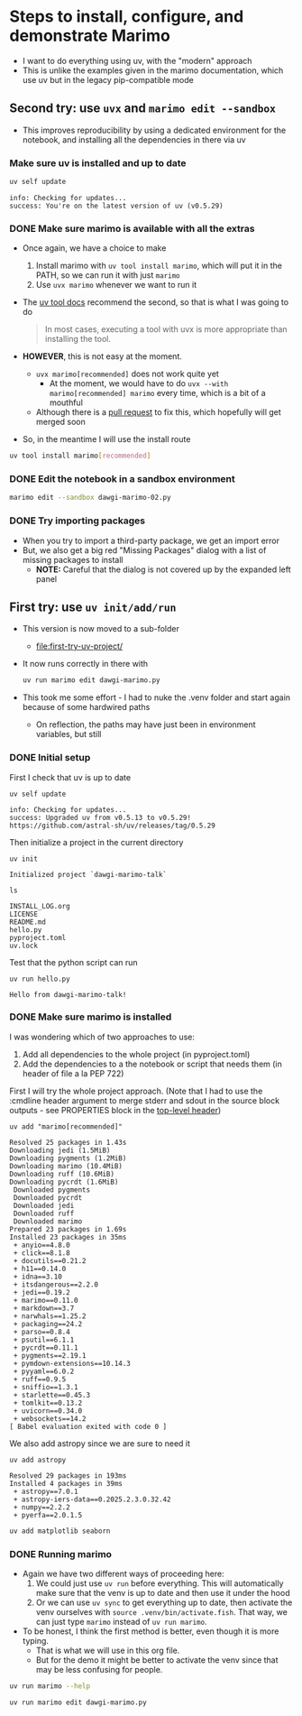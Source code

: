 * Steps to install, configure, and demonstrate Marimo
:PROPERTIES:
:header-args: :cmdline "2>&1" :wrap example :results verbatim
:ID:       0E1B153D-808F-455D-8A7E-9EA30C9C8783
:END:

- I want to do everything using uv, with the "modern" approach
- This is unlike the examples given in the marimo documentation, which use uv but in the legacy pip-compatible mode
** Second try: use ~uvx~ and ~marimo edit --sandbox~
- This improves reproducibility by using a dedicated environment for the notebook, and installing all the dependencies in there via uv
*** Make sure uv is installed and up to date
#+begin_src sh
  uv self update
#+end_src

#+RESULTS:

#+begin_example
info: Checking for updates...
success: You're on the latest version of uv (v0.5.29)
#+end_example

*** DONE Make sure marimo is available with all the extras
CLOSED: [2025-02-09 Sun 20:05]
- Once again, we have a choice to make
  1. Install marimo with ~uv tool install marimo~, which will put it in the PATH, so we can run it with just ~marimo~
  2. Use ~uvx marimo~ whenever we want to run it
- The [[https://docs.astral.sh/uv/concepts/tools/][uv tool docs]] recommend the second, so that is what I was going to do
  #+begin_quote
  In most cases, executing a tool with uvx is more appropriate than installing the tool. 
  #+end_quote
- *HOWEVER*, this is not easy at the moment.
  - ~uvx marimo[recommended]~ does not work quite yet
    - At the moment, we would have to do ~uvx --with marimo[recommended] marimo~ every time, which is a bit of a mouthful
  - Although there is a [[https://github.com/astral-sh/uv/pull/11337][pull request]] to fix this, which hopefully will get merged soon
- So, in the meantime I will use the install route


#+begin_src sh
  uv tool install marimo[recommended]
#+end_src

#+RESULTS:
#+begin_example
Resolved 51 packages in 13ms
Installed 51 packages in 70ms
 + altair==5.5.0
 + annotated-types==0.7.0
 + anyio==4.8.0
 + attrs==25.1.0
 + certifi==2025.1.31
 + click==8.1.8
 + distro==1.9.0
 + docutils==0.21.2
 + duckdb==1.2.0
 + fastjsonschema==2.21.1
 + h11==0.14.0
 + httpcore==1.0.7
 + httpx==0.28.1
 + idna==3.10
 + itsdangerous==2.2.0
 + jedi==0.19.2
 + jinja2==3.1.5
 + jiter==0.8.2
 + jsonschema==4.23.0
 + jsonschema-specifications==2024.10.1
 + jupyter-core==5.7.2
 + marimo==0.11.0
 + markdown==3.7
 + markupsafe==3.0.2
 + narwhals==1.25.2
 + nbformat==5.10.4
 + openai==1.61.1
 + packaging==24.2
 + parso==0.8.4
 + platformdirs==4.3.6
 + polars==1.22.0
 + psutil==6.1.1
 + pyarrow==19.0.0
 + pycrdt==0.11.1
 + pydantic==2.10.6
 + pydantic-core==2.27.2
 + pygments==2.19.1
 + pymdown-extensions==10.14.3
 + pyyaml==6.0.2
 + referencing==0.36.2
 + rpds-py==0.22.3
 + ruff==0.9.5
 + sniffio==1.3.1
 + sqlglot==26.4.1
 + starlette==0.45.3
 + tomlkit==0.13.2
 + tqdm==4.67.1
 + traitlets==5.14.3
 + typing-extensions==4.12.2
 + uvicorn==0.34.0
 + websockets==14.2
Installed 1 executable: marimo
#+end_example


  
*** DONE Edit the notebook in a sandbox environment
CLOSED: [2025-02-09 Sun 20:19]
#+begin_src sh :eval no
  marimo edit --sandbox dawgi-marimo-02.py
#+end_src

*** DONE Try importing packages
CLOSED: [2025-02-09 Sun 20:45]
- When you try to import a third-party package, we get an import error
- But, we also get a big red "Missing Packages" dialog with a list of missing packages to install
  - *NOTE:* Careful that the dialog is not covered up by the expanded left panel

** First try: use ~uv init/add/run~
- This version is now moved to a sub-folder
  - [[file:first-try-uv-project/]]
- It now runs correctly in there with
  #+begin_src sh
    uv run marimo edit dawgi-marimo.py
  #+end_src
- This took me some effort - I had to nuke the .venv folder and start again because of some hardwired paths
  - On reflection, the paths may have just been in environment variables, but still
*** DONE Initial setup
CLOSED: [2025-02-08 Sat 18:49]
:LOGBOOK:
- State "DONE"       from "TODO"       [2025-02-08 Sat 18:49] \\
  So far, so good
:END:
First I check that uv is up to date
#+begin_src fish
  uv self update
#+end_src

#+RESULTS:

#+begin_example
  info: Checking for updates...
  success: Upgraded uv from v0.5.13 to v0.5.29! https://github.com/astral-sh/uv/releases/tag/0.5.29
#+end_example

Then initialize a project in the current directory

#+begin_src fish
  uv init
#+end_src

#+RESULTS:

#+begin_example
  Initialized project `dawgi-marimo-talk`
#+end_example


#+begin_src fish :results verbatim
  ls
#+end_src

#+RESULTS:

#+begin_example
  INSTALL_LOG.org
  LICENSE
  README.md
  hello.py
  pyproject.toml
  uv.lock
#+end_example

Test that the python script can run

#+begin_src fish
  uv run hello.py
#+end_src

#+RESULTS:

#+begin_example
  Hello from dawgi-marimo-talk!
#+end_example
*** DONE Make sure marimo is installed
CLOSED: [2025-02-08 Sat 22:04]
I was wondering which of two approaches to use:
1. Add all dependencies to the whole project (in pyproject.toml)
2. Add the dependencies to a the notebook or script that needs them (in header of file a la PEP 722)


First I will try the whole project approach. (Note that I had to use the :cmdline header argument to merge stderr and sdout in the source block outputs - see PROPERTIES block in the [[id:0E1B153D-808F-455D-8A7E-9EA30C9C8783][top-level header]])

#+begin_src fish
  uv add "marimo[recommended]"
#+end_src

#+RESULTS:
#+begin_example
Resolved 71 packages in 827ms
warning: The package `marimo==0.11.0` does not have an extra named `extras`
Downloading polars (27.8MiB)
Downloading pyarrow (29.2MiB)
Downloading pydantic-core (1.7MiB)
Downloading duckdb (14.5MiB)
 Downloaded pydantic-core
 Downloaded duckdb
 Downloaded polars
 Downloaded pyarrow
Prepared 28 packages in 3.00s
Installed 28 packages in 20ms
 + altair==5.5.0
 + annotated-types==0.7.0
 + attrs==25.1.0
 + certifi==2025.1.31
 + distro==1.9.0
 + duckdb==1.2.0
 + fastjsonschema==2.21.1
 + httpcore==1.0.7
 + httpx==0.28.1
 + jinja2==3.1.5
 + jiter==0.8.2
 + jsonschema==4.23.0
 + jsonschema-specifications==2024.10.1
 + jupyter-core==5.7.2
 + markupsafe==3.0.2
 + nbformat==5.10.4
 + openai==1.61.1
 + platformdirs==4.3.6
 + polars==1.22.0
 + pyarrow==19.0.0
 + pydantic==2.10.6
 + pydantic-core==2.27.2
 + referencing==0.36.2
 + rpds-py==0.22.3
 + sqlglot==26.4.1
 + tqdm==4.67.1
 + traitlets==5.14.3
 + typing-extensions==4.12.2
#+end_example

#+begin_example
  Resolved 25 packages in 1.43s
  Downloading jedi (1.5MiB)
  Downloading pygments (1.2MiB)
  Downloading marimo (10.4MiB)
  Downloading ruff (10.6MiB)
  Downloading pycrdt (1.6MiB)
   Downloaded pygments
   Downloaded pycrdt
   Downloaded jedi
   Downloaded ruff
   Downloaded marimo
  Prepared 23 packages in 1.69s
  Installed 23 packages in 35ms
   + anyio==4.8.0
   + click==8.1.8
   + docutils==0.21.2
   + h11==0.14.0
   + idna==3.10
   + itsdangerous==2.2.0
   + jedi==0.19.2
   + marimo==0.11.0
   + markdown==3.7
   + narwhals==1.25.2
   + packaging==24.2
   + parso==0.8.4
   + psutil==6.1.1
   + pycrdt==0.11.1
   + pygments==2.19.1
   + pymdown-extensions==10.14.3
   + pyyaml==6.0.2
   + ruff==0.9.5
   + sniffio==1.3.1
   + starlette==0.45.3
   + tomlkit==0.13.2
   + uvicorn==0.34.0
   + websockets==14.2
  [ Babel evaluation exited with code 0 ]
#+end_example

We also add astropy since we are sure to need it

#+begin_src fish :results verbatim
  uv add astropy 
#+end_src

#+RESULTS:

#+begin_example
Resolved 29 packages in 193ms
Installed 4 packages in 39ms
 + astropy==7.0.1
 + astropy-iers-data==0.2025.2.3.0.32.42
 + numpy==2.2.2
 + pyerfa==2.0.1.5
#+end_example

#+begin_src sh
  uv add matplotlib seaborn 
#+end_src

#+RESULTS:
#+begin_example
Resolved 42 packages in 1.09s
Downloading fonttools (2.6MiB)
Downloading pillow (3.0MiB)
Downloading pandas (10.8MiB)
Downloading matplotlib (7.7MiB)
 Downloaded fonttools
 Downloaded pillow
 Downloaded matplotlib
 Downloaded pandas
Prepared 13 packages in 1.64s
Installed 13 packages in 52ms
 + contourpy==1.3.1
 + cycler==0.12.1
 + fonttools==4.56.0
 + kiwisolver==1.4.8
 + matplotlib==3.10.0
 + pandas==2.2.3
 + pillow==11.1.0
 + pyparsing==3.2.1
 + python-dateutil==2.9.0.post0
 + pytz==2025.1
 + seaborn==0.13.2
 + six==1.17.0
 + tzdata==2025.1
#+end_example

*** DONE Running marimo
CLOSED: [2025-02-09 Sun 19:31]
- Again we have two different ways of proceeding here:
  1. We could just use ~uv run~ before everything. This will automatically make sure that the venv is up to date and then use it under the hood
  2. Or we can use ~uv sync~ to get everything up to date, then activate the venv ourselves with ~source .venv/bin/activate.fish~. That way, we can just type ~marimo~ instead of ~uv run marimo~.
- To be honest, I think the first method is better, even though it is more typing.
  - That is what we will use in this org file.
  - But for the demo it might be better to activate the venv since that may be less confusing for people.


#+begin_src sh
  uv run marimo --help
#+end_src

#+RESULTS:
#+begin_example
Usage: marimo [OPTIONS] COMMAND [ARGS]...

  Welcome to marimo!
  
  Getting started:

    ,* marimo tutorial intro  
  

  Example usage:

    ,* marimo edit:              create or edit notebooks
  
    ,* marimo edit notebook.py:  create or edit a notebook called notebook.py
  
    ,* marimo run notebook.py:   run a notebook as a read-only app
  
    ,* marimo tutorial --help:   list tutorials

Options:
  --version                       Show the version and exit.
  -l, --log-level [DEBUG|INFO|WARN|ERROR|CRITICAL]
                                  Choose logging level.  [default: WARN]
  -q, --quiet                     Suppress standard out.
  -y, --yes                       Automatic yes to prompts, running non-
                                  interactively.
  -d, --development-mode          Run in development mode; enables debug logs
                                  and server autoreload.
  --help                          Show this message and exit.

Commands:
  config            Various commands for the marimo config.
  convert           Convert a Jupyter notebook or Markdown file to a...
  edit              Create or edit notebooks.
  env               Print out environment information for debugging...
  export            Export a notebook to various formats.
  new               Create a new notebook.
  recover           Recover a marimo notebook from JSON.
  run               Run a notebook as an app in read-only mode.
  shell-completion  Install shell completions for marimo.
  tutorial          Open a tutorial.
#+end_example


#+begin_src sh :eval no
  uv run marimo edit dawgi-marimo.py
#+end_src

* 
